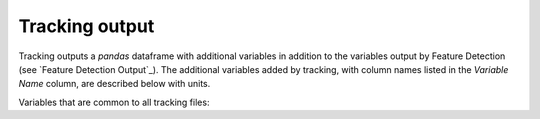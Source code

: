 .. _Tracking Output:
Tracking output
-------------------------

Tracking outputs a `pandas` dataframe with additional variables in addition to the variables output by Feature Detection (see `Feature Detection Output`_). The additional variables added by tracking, with column names listed in the `Variable Name` column, are described below with units. 

Variables that are common to all tracking files:

.. csv-table:: tobac Tracking Output Variables
   :file: ./tracking_base_out_vars.csv
   :widths: 3, 35, 3, 3
   :header-rows: 1

